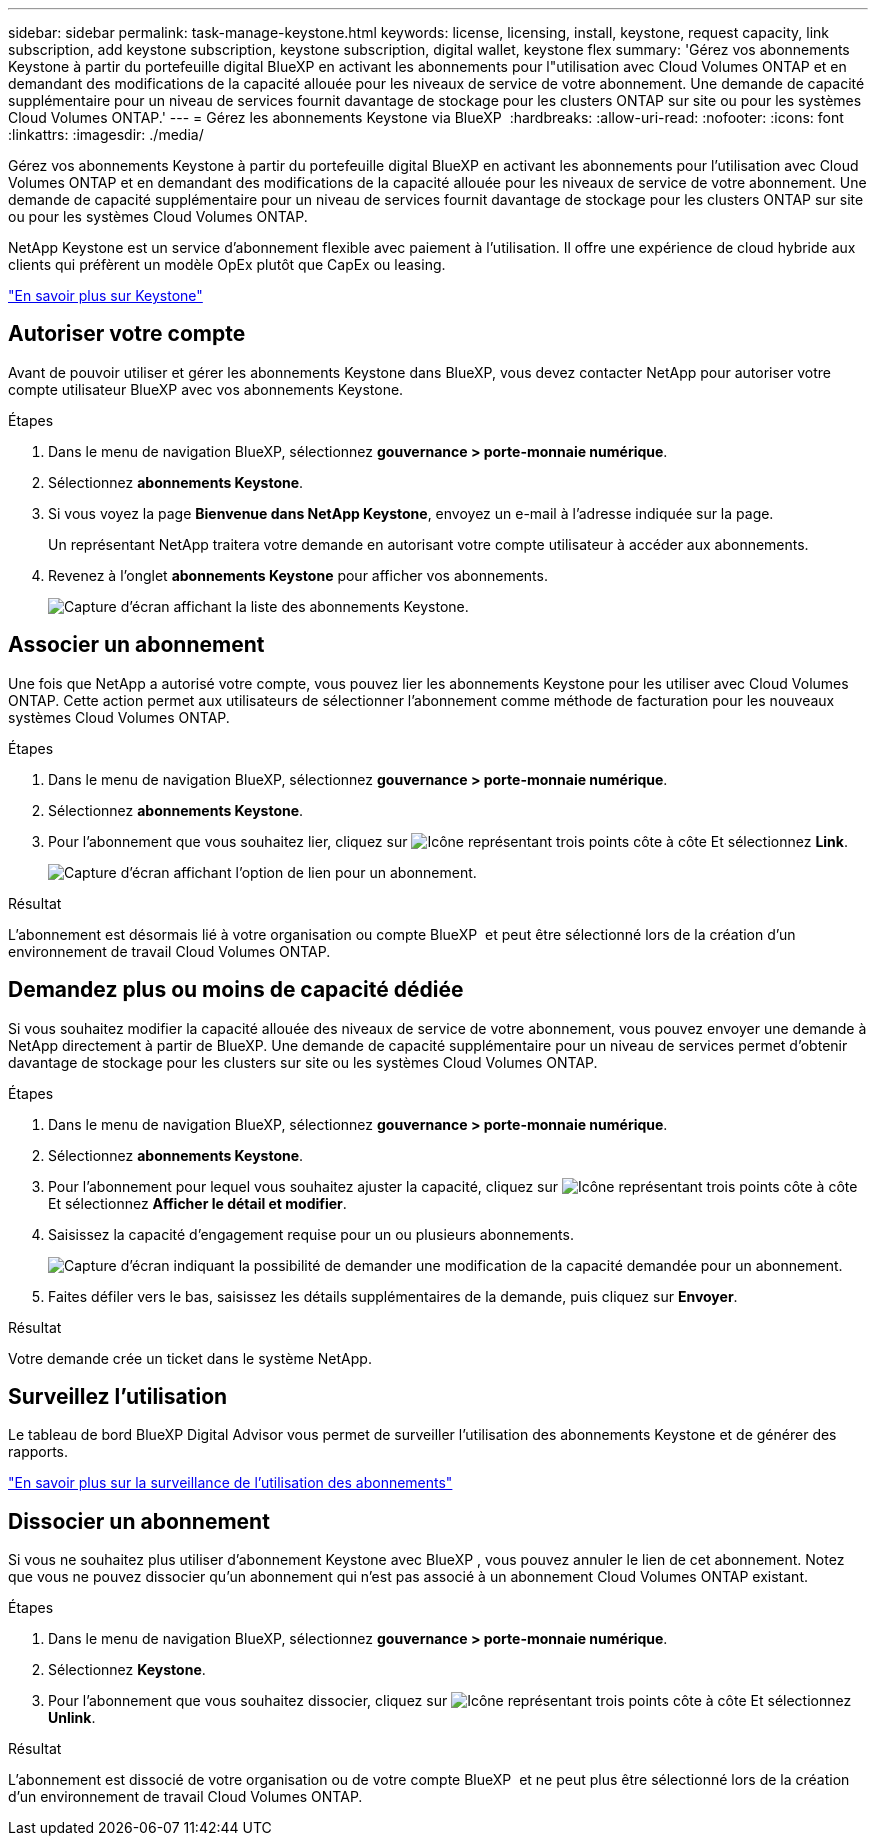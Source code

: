 ---
sidebar: sidebar 
permalink: task-manage-keystone.html 
keywords: license, licensing, install, keystone, request capacity, link subscription, add keystone subscription, keystone subscription, digital wallet, keystone flex 
summary: 'Gérez vos abonnements Keystone à partir du portefeuille digital BlueXP en activant les abonnements pour l"utilisation avec Cloud Volumes ONTAP et en demandant des modifications de la capacité allouée pour les niveaux de service de votre abonnement. Une demande de capacité supplémentaire pour un niveau de services fournit davantage de stockage pour les clusters ONTAP sur site ou pour les systèmes Cloud Volumes ONTAP.' 
---
= Gérez les abonnements Keystone via BlueXP 
:hardbreaks:
:allow-uri-read: 
:nofooter: 
:icons: font
:linkattrs: 
:imagesdir: ./media/


[role="lead lead"]
Gérez vos abonnements Keystone à partir du portefeuille digital BlueXP en activant les abonnements pour l'utilisation avec Cloud Volumes ONTAP et en demandant des modifications de la capacité allouée pour les niveaux de service de votre abonnement. Une demande de capacité supplémentaire pour un niveau de services fournit davantage de stockage pour les clusters ONTAP sur site ou pour les systèmes Cloud Volumes ONTAP.

NetApp Keystone est un service d'abonnement flexible avec paiement à l'utilisation. Il offre une expérience de cloud hybride aux clients qui préfèrent un modèle OpEx plutôt que CapEx ou leasing.

https://www.netapp.com/services/keystone/["En savoir plus sur Keystone"^]



== Autoriser votre compte

Avant de pouvoir utiliser et gérer les abonnements Keystone dans BlueXP, vous devez contacter NetApp pour autoriser votre compte utilisateur BlueXP avec vos abonnements Keystone.

.Étapes
. Dans le menu de navigation BlueXP, sélectionnez *gouvernance > porte-monnaie numérique*.
. Sélectionnez *abonnements Keystone*.
. Si vous voyez la page *Bienvenue dans NetApp Keystone*, envoyez un e-mail à l'adresse indiquée sur la page.
+
Un représentant NetApp traitera votre demande en autorisant votre compte utilisateur à accéder aux abonnements.

. Revenez à l'onglet *abonnements Keystone* pour afficher vos abonnements.
+
image:screenshot-keystone-overview.png["Capture d'écran affichant la liste des abonnements Keystone."]





== Associer un abonnement

Une fois que NetApp a autorisé votre compte, vous pouvez lier les abonnements Keystone pour les utiliser avec Cloud Volumes ONTAP. Cette action permet aux utilisateurs de sélectionner l'abonnement comme méthode de facturation pour les nouveaux systèmes Cloud Volumes ONTAP.

.Étapes
. Dans le menu de navigation BlueXP, sélectionnez *gouvernance > porte-monnaie numérique*.
. Sélectionnez *abonnements Keystone*.
. Pour l'abonnement que vous souhaitez lier, cliquez sur image:icon-action.png["Icône représentant trois points côte à côte"] Et sélectionnez *Link*.
+
image:screenshot-keystone-link.png["Capture d'écran affichant l'option de lien pour un abonnement."]



.Résultat
L'abonnement est désormais lié à votre organisation ou compte BlueXP  et peut être sélectionné lors de la création d'un environnement de travail Cloud Volumes ONTAP.



== Demandez plus ou moins de capacité dédiée

Si vous souhaitez modifier la capacité allouée des niveaux de service de votre abonnement, vous pouvez envoyer une demande à NetApp directement à partir de BlueXP. Une demande de capacité supplémentaire pour un niveau de services permet d'obtenir davantage de stockage pour les clusters sur site ou les systèmes Cloud Volumes ONTAP.

.Étapes
. Dans le menu de navigation BlueXP, sélectionnez *gouvernance > porte-monnaie numérique*.
. Sélectionnez *abonnements Keystone*.
. Pour l'abonnement pour lequel vous souhaitez ajuster la capacité, cliquez sur image:icon-action.png["Icône représentant trois points côte à côte"] Et sélectionnez *Afficher le détail et modifier*.
. Saisissez la capacité d'engagement requise pour un ou plusieurs abonnements.
+
image:screenshot-keystone-request.png["Capture d'écran indiquant la possibilité de demander une modification de la capacité demandée pour un abonnement."]

. Faites défiler vers le bas, saisissez les détails supplémentaires de la demande, puis cliquez sur *Envoyer*.


.Résultat
Votre demande crée un ticket dans le système NetApp.



== Surveillez l'utilisation

Le tableau de bord BlueXP Digital Advisor vous permet de surveiller l'utilisation des abonnements Keystone et de générer des rapports.

https://docs.netapp.com/us-en/keystone-staas/integrations/aiq-keystone-details.html["En savoir plus sur la surveillance de l'utilisation des abonnements"^]



== Dissocier un abonnement

Si vous ne souhaitez plus utiliser d'abonnement Keystone avec BlueXP , vous pouvez annuler le lien de cet abonnement. Notez que vous ne pouvez dissocier qu'un abonnement qui n'est pas associé à un abonnement Cloud Volumes ONTAP existant.

.Étapes
. Dans le menu de navigation BlueXP, sélectionnez *gouvernance > porte-monnaie numérique*.
. Sélectionnez *Keystone*.
. Pour l'abonnement que vous souhaitez dissocier, cliquez sur image:icon-action.png["Icône représentant trois points côte à côte"] Et sélectionnez *Unlink*.


.Résultat
L'abonnement est dissocié de votre organisation ou de votre compte BlueXP  et ne peut plus être sélectionné lors de la création d'un environnement de travail Cloud Volumes ONTAP.
